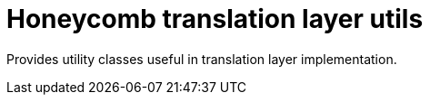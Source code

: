= Honeycomb translation layer utils

Provides utility classes useful in translation layer implementation.